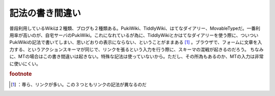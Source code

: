 ﻿記法の書き間違い
################


普段利用しているWikiは２種類、ブログも２種類ある。PukiWiki、TiddlyWiki、はてなダイアリー、MovableTypeだ。一番利用率が高いのが、自宅サーバのPukiWiki。これになれているが為に、TiddlyWikiとかはてなダイアリーを使う際に、ついついPukiWikiの記法で書いてしまい、思いどおりの表示にならない、ということがままある [#]_ 。ブラウザで、フォームに文章を入力する、というアクションスキーマが同じで、リンクを張るという入力を行う際に、スキーマの混戦が起きるのだろう。
ちなみに、MTの場合はこの書き間違いは起きない。特殊な記法は使っていないから。ただし、その所為もあるのか、MTの入力は非常に使いにくい。


.. rubric:: footnote

.. [#] ：専ら、リンクが多い。この３つともリンクの記法が異なるのだ



.. author:: mkouhei
.. categories:: エラー, computer, 
.. tags::
.. comments::


